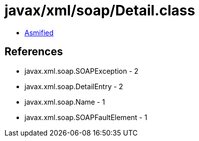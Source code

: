 = javax/xml/soap/Detail.class

 - link:Detail-asmified.java[Asmified]

== References

 - javax.xml.soap.SOAPException - 2
 - javax.xml.soap.DetailEntry - 2
 - javax.xml.soap.Name - 1
 - javax.xml.soap.SOAPFaultElement - 1
